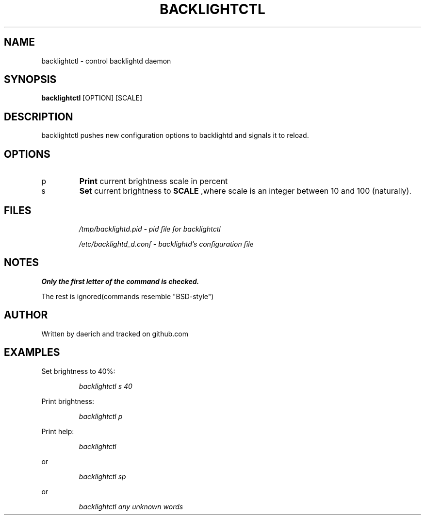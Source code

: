 .\ Documentation for backlightctl
.\ by daerich (branding is important)

.TH BACKLIGHTCTL 1 2021-06-22 GNU/LINUX
.SH NAME
backlightctl \- control backlightd daemon
.SH SYNOPSIS
.B backlightctl 
[OPTION] [SCALE]
.SH DESCRIPTION
backlightctl pushes new configuration options to backlightd and
signals it to reload.
.SH OPTIONS
.TP
p
.B Print 
current brightness scale in percent
.PP
.TP
s
.B Set
current brightness to 
.B SCALE
,where scale is an integer between 10 and 100 (naturally).
.SH FILES
.IP 
.I /tmp/backlightd.pid \- pid file for backlightctl

.I /etc/backlightd_d.conf \-  backlightd's configuration file
.SH NOTES
.B Only the first letter of the command is checked.

The rest is ignored(commands resemble "BSD-style")
.SH AUTHOR
Written by daerich and tracked on github.com
.SH EXAMPLES
Set brightness to 40%:
.IP
.I backlightctl s 40
.PP
Print brightness:
.IP
.I backlightctl p
.PP
Print help:
.IP
.I backlightctl 
.PP 
or
.IP
.I backlightctl sp
.PP 
or 
.IP
.I backlightctl any unknown words 
